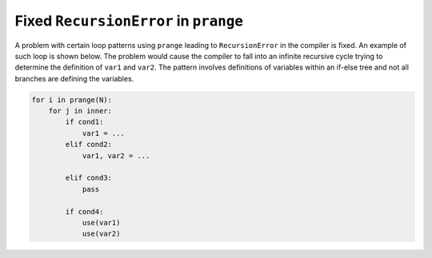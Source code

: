 Fixed ``RecursionError`` in ``prange``
======================================

A problem with certain loop patterns using ``prange`` leading to 
``RecursionError`` in the compiler is fixed. An example of such loop is shown 
below. The problem would cause the compiler to fall into an infinite recursive
cycle trying to determine the definition of ``var1`` and ``var2``. The pattern
involves definitions of variables within an if-else tree and not all branches 
are defining the variables.

.. code-block::

    for i in prange(N):
        for j in inner:
            if cond1:
                var1 = ...
            elif cond2:
                var1, var2 = ...

            elif cond3:
                pass

            if cond4:
                use(var1)
                use(var2)

